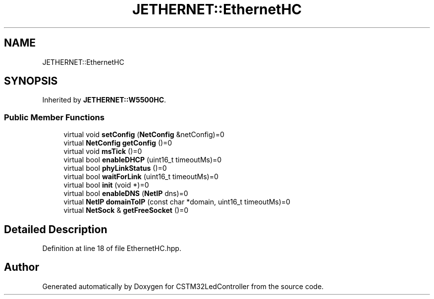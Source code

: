 .TH "JETHERNET::EthernetHC" 3 "Thu Apr 25 2024" "Version 0.1.1" "CSTM32LedController" \" -*- nroff -*-
.ad l
.nh
.SH NAME
JETHERNET::EthernetHC
.SH SYNOPSIS
.br
.PP
.PP
Inherited by \fBJETHERNET::W5500HC\fP\&.
.SS "Public Member Functions"

.in +1c
.ti -1c
.RI "virtual void \fBsetConfig\fP (\fBNetConfig\fP &netConfig)=0"
.br
.ti -1c
.RI "virtual \fBNetConfig\fP \fBgetConfig\fP ()=0"
.br
.ti -1c
.RI "virtual void \fBmsTick\fP ()=0"
.br
.ti -1c
.RI "virtual bool \fBenableDHCP\fP (uint16_t timeoutMs)=0"
.br
.ti -1c
.RI "virtual bool \fBphyLinkStatus\fP ()=0"
.br
.ti -1c
.RI "virtual bool \fBwaitForLink\fP (uint16_t timeoutMs)=0"
.br
.ti -1c
.RI "virtual bool \fBinit\fP (void *)=0"
.br
.ti -1c
.RI "virtual bool \fBenableDNS\fP (\fBNetIP\fP dns)=0"
.br
.ti -1c
.RI "virtual \fBNetIP\fP \fBdomainToIP\fP (const char *domain, uint16_t timeoutMs)=0"
.br
.ti -1c
.RI "virtual \fBNetSock\fP & \fBgetFreeSocket\fP ()=0"
.br
.in -1c
.SH "Detailed Description"
.PP 
Definition at line 18 of file EthernetHC\&.hpp\&.

.SH "Author"
.PP 
Generated automatically by Doxygen for CSTM32LedController from the source code\&.
